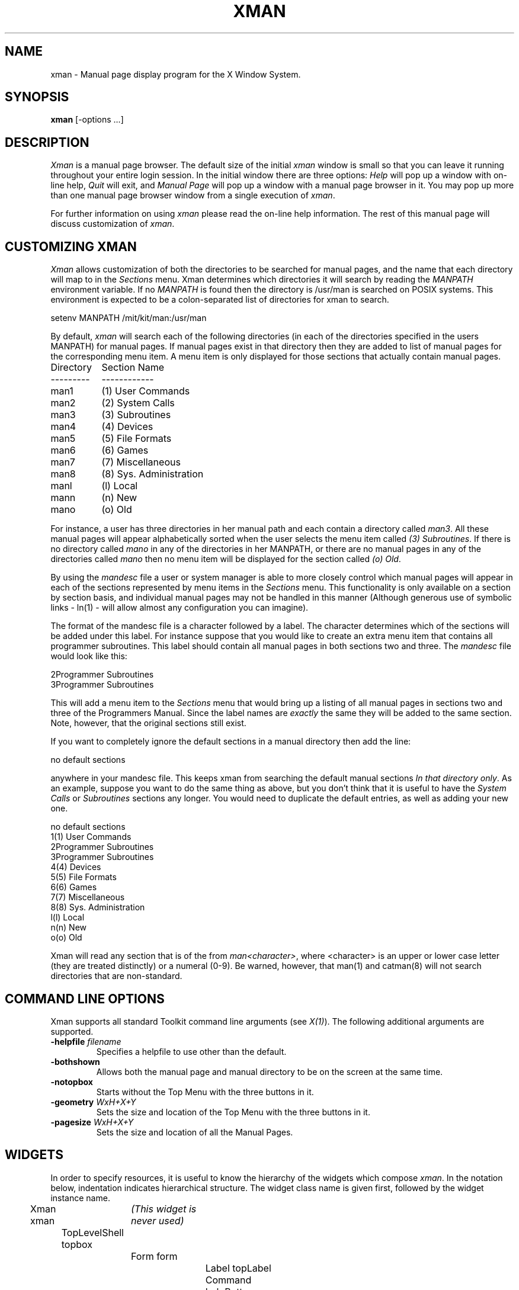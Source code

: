 .TH XMAN 1 "Release 4" "X Version 11 Release 4"
.SH NAME
xman - Manual page display program for the X Window System.
.SH SYNOPSIS
.B xman
[-options ...]
.SH DESCRIPTION
.I Xman
is a manual page browser.  The default size of the initial \fIxman\fP
window is small so that you can leave it running throughout your entire login
session.  In the initial window there are three options:
\fIHelp\fP will pop up a window with on-line help, \fIQuit\fP will
exit, and \fIManual Page\fP will pop up a window with a manual page
browser in it.  You may pop up more than one manual page browser window
from a single execution of \fIxman\fP.
.PP
For further information on using \fIxman\fP please read the on-line
help information.  The rest of this manual page will discuss
customization of \fIxman\fP.
.PP
.SH "CUSTOMIZING XMAN"
.PP
.I Xman
allows customization of both the directories to be searched for manual pages,
and the name that each directory will map to in the \fISections\fP
menu.  Xman determines which directories it will
search by reading the \fIMANPATH\fP environment variable.  If no
\fIMANPATH\fP is found then the directory is /usr/man is searched on
POSIX systems.  This environment
is expected to be a colon-separated list of directories for xman to search.
.sp
.nf
setenv MANPATH /mit/kit/man:/usr/man
.fi
.PP
By default,
.I xman
will search each of the following directories (in each of the directories 
specified in the users MANPATH) for manual pages.  If manual pages exist
in that directory then they are added to list of manual pages for 
the corresponding menu item.
A menu item is only displayed for those sections that actually contain
manual pages.
.ta 1.5i
.nf

Directory	Section Name
---------	------------
man1	(1) User Commands
man2	(2) System Calls
man3	(3) Subroutines
man4	(4) Devices
man5	(5) File Formats
man6	(6) Games       
man7	(7) Miscellaneous
man8	(8) Sys. Administration
manl	(l) Local
mann	(n) New
mano	(o) Old

.fi     
For instance, a user has three directories in her manual path and each
contain a directory called \fIman3\fP.  All these manual pages will appear
alphabetically sorted when the user selects the menu item called
\fI(3) Subroutines\fP.  If there is no directory called \fImano\fP in
any of the directories in her MANPATH, or there are no manual pages
in any of the directories called \fImano\fP then no menu item will be
displayed for the section called \fI(o) Old\fP.
.PP
.sh "THE MANDESC FILE"        
.PP
By using the \fImandesc\fP file a user or system manager is able to 
more closely control which manual pages will appear in each of the sections
represented by menu items in the \fISections\fP menu.  This 
functionality is only available on a section by section basis, and individual
manual pages may not be handled in this manner (Although generous use of 
symbolic links - ln(1) - will allow almost any configuration you can imagine).
.PP
The format of the mandesc file is a character followed by a label.  The
character determines which of the sections will be added under this label.
For instance suppose that you would like to create an extra menu item that 
contains all programmer subroutines.  This label should contain all manual
pages in both sections two and three.  The \fImandesc\fP file
would look like this:
.nf     
        
2Programmer Subroutines
3Programmer Subroutines

.fi
This will add a menu item to the \fISections\fP menu that would
bring up a listing of all manual pages in sections two and three of
the Programmers Manual.  Since the label names are \fIexactly\fP the
same they will be added to the same section. Note, however, that the
original sections still exist.
.PP
If you want to completely ignore the default sections in a manual directory
then add the line:
.nf

no default sections

.fi
anywhere in your mandesc file.  This keeps xman from searching
the default manual sections \fIIn that directory only\fP.  As an example,
suppose you want to do the same thing as above, but you don't think that
it is useful to have the \fISystem Calls\fP or \fISubroutines\fP sections
any longer.  You would need to duplicate the default entries, as well as
adding your new one.
.nf

no default sections
1(1) User Commands
2Programmer Subroutines
3Programmer Subroutines
4(4) Devices
5(5) File Formats
6(6) Games
7(7) Miscellaneous
8(8) Sys. Administration
l(l) Local
n(n) New
o(o) Old

.fi
Xman will read any section that is of the from \fIman<character>\fP, where
<character> is an upper or lower case letter (they are treated distinctly) or
a numeral (0-9).  Be warned, however, that man(1) and catman(8) will 
not search directories that are non-standard.
.PP
.SH "COMMAND LINE OPTIONS"
.PP
Xman supports all standard Toolkit command line arguments (see
\fIX(1)\fP).  The following additional arguments are supported.
.sp
.IP "\fB-helpfile\fP \fIfilename\fP"
Specifies a helpfile to use other than the default.
.IP \fB-bothshown\fP
Allows both the manual page and manual directory to be on the screen at
the same time.
.IP \fB-notopbox\fP
Starts without the Top Menu with the three buttons in it.
.IP "\fB-geometry\fP \fIWxH+X+Y\fP"
Sets the size and location of the Top Menu with the three buttons in it.
.IP "\fB-pagesize\fP \fIWxH+X+Y\fP"
Sets the size and location of all the Manual Pages.
.PP
.SH WIDGETS
In order to specify resources, it is useful to know the hierarchy of
the widgets which compose \fIxman\fR.  In the notation below,
indentation indicates hierarchical structure.  The widget class name
is given first, followed by the widget instance name.
.sp
.nf
.ta .5i 1.0i 1.5i 2.0i 2.5i 3.0i 3.5i
Xman xman	\fI(This widget is never used)\fP
	TopLevelShell  topbox
		Form  form
			Label  topLabel
			Command  helpButton
			Command  quitButton
			Command  manpageButton
		TransientShell  search
			DialogWidgetClass  dialog
				Label  label
				Text  value
				Command  manualPage
				Command  apropos
				Command  cancel
		TransientShell  pleaseStandBy
			Label  label
	TopLevelShell  manualBrowser
		Paned  Manpage_Vpane
			Paned  horizPane
				MenuButton  options
				MenuButton  sections
				Label  manualBrowser
			Viewport  directory
				List  directory	
				List  directory	
				.
				. (one for each section, 
				.  created "on the fly")
				.
			ScrollByLine  manualPage
		SimpleMenu  optionMenu
			SmeBSB  displayDirectory
			SmeBSB  displayManualPage
			SmeBSB  help
			SmeBSB  search
			SmeBSB  showBothScreens
			SmeBSB  removeThisManpage
			SmeBSB  openNewManpage
			SmeBSB  showVersion
			SmeBSB  quit
		SimpleMenu  sectionMenu
			SmeBSB  <name of section>
			 	.
				. (one for each section)
				.
		TransientShell  search
			DialogWidgetClass  dialog
				Label  label
				Text  value
				Command  manualPage
				Command  apropos
				Command  cancel
		TransientShell  pleaseStandBy
			Label  label
		TransientShell  likeToSave
			Dialog  dialog
				Label  label
				Text  value
				Command  yes
				Command  no
	TopLevelShell  help
		Paned  Manpage_Vpane
			Paned  horizPane
				MenuButton  options
				MenuButton  sections
				Label  manualBrowser
			ScrollByLine  manualPage
		SimpleMenu  optionMenu
			SmeBSB  displayDirectory
			SmeBSB  displayManualPage
			SmeBSB  help
			SmeBSB  search
			SmeBSB  showBothScreens
			SmeBSB  removeThisManpage
			SmeBSB  openNewManpage
			SmeBSB  showVersion
			SmeBSB  quit

.fi
.SH "APPLICATION RESOURCES"
\fIxman\fP has the following application-specific resources which allow
customizations unique to \fIxman\fP.
.PP
.TP 18
\fBmanualFontNormal\fP (Class \fBFont\fP)
The font to use for normal text in the manual pages.
.TP 18
\fBmanualFontBold\fP (Class \fBFont\fP)
The font to use for bold text in the manual pages.
.TP 18
\fBmanualFontItalic\fP (Class \fBFont\fP)
The font to use for italic text in the manual pages.
.TP 18
\fBdirectoryFontNormal\fP (Class \fBFont\fP)
The font to use for the directory text.
.TP 18
\fBbothShown\fP (Class \fBBoolean\fP)
Either 'true' or 'false', specifies whether or not you want both the
directory and the manual page shown at start up.
.TP 18
\fBdirectoryHeight\fP (Class \fBDirectoryHeight\fP)
The height in pixels of the directory, when the directory and the manual page
are shown simultaneously.
.TP 18
\fBtopCursor\fP (Class \fBCursor\fP)
The cursor to use in the top box.
.TP 18
\fBhelpCursor\fP (Class \fBCursor\fP)
The cursor to use in the help window.
.TP 18
\fBmanpageCursor\fP (Class \fBCursor\fP)
The cursor to use in the manual page window.
.TP 18
\fBsearchEntryCursor\fP (Class \fBCursor\fP)
The cursor to use in the search entry text widget.
.TP 18
\fBpointerColor\fP (Class \fBForeground\fP)
This is the color of all the cursors (pointers) specified above.  The
name was chosen to be compatible with xterm.
.TP 18 
\fBhelpFile\fP  (Class \fBFile\fP)
Use this rather than the system default helpfile.
.TP 18
\fBtopBox\fP (Class \fBBoolean\fP)
Either 'true' or 'false', determines whether the top box (containing
the help, quit and manual page buttons) or a manual page is put on the screen
at start-up.  The default is true.
.TP 18
\fBverticalList\fP (Class \fBBoolean\fP)
Either 'true' or 'false', determines whether the directory listing is 
vertically or horizontally organized.  The default is horizontal (false).
.PP
.SH "GLOBAL ACTIONS"
\fIXman\fP defines all user interaction through global actions.  This allows
the user to modify the translation table of any widget, and bind any event
to the new user action.  The list of actions supported by \fIxman\fP are:
.TP 1.5i
.B GotoPage(\fIpage\fB) 
When used in a manual page display window this will allow the user to
move between a directory and manual page display.  The \fIpage\fP argument can
be either \fBDirectory\fP or \fBManualPage\fP.
.TP 1.5i
.B Quit()
This action may be used anywhere, and will exit xman.
.TP 1.5i
.B Search(\fItype\fB, \fIaction\fB)
Only useful when used in a search popup, this action will cause the search
widget to perform the named search type on the string in the search popup's
value widget. This action will also pop down the search widget. The
\fItype\fP argument can be either \fBApropos\fP, \fBManpage\fP or
\fBCancel\fP.  If an \fIaction\fP of \fBOpen\fP is specified then xman
will open a new manual page to display the results of the search, otherwise
xman will attempt to display the results in the parent of the search popup.
.TP 1.5i
.B PopupHelp()
This action may be used anywhere, and will popup the help widget.
.TP 1.5i
.B PopupSearch()
This action may be used anywhere except in a help window.  It will cause
the search popup to become active and visible on the screen, allowing
the user search for a manual page.
.TP 1.5i
.B CreateNewManpage()
This action may be used anywhere, and will create a new manual page
display window.
.TP 1.5i
.B RemoveThisManpage()
This action may be used in any manual page or help display window.  When
called it will remove the window, and clean up all resources
associated with it.
.TP 1.5i
.B SaveFormattedPage(\fIaction\fP)
This action can only be used in the "likeToSave" popup widget, and
tells xman whether to \fBSave\fP or \fPCancel\fP a save of the 
manual page that has just been formatted.
.TP 1.5i
.B ShowVersion()
This action may be called from any manual page or help display window, and
will cause the informational display line to show the current version
of xman.
.SH FILES
.IP "\fI<manpath directory>\fP/man<\fIcharacter\fP>" 2.5i
.IP "\fI<manpath directory>\fP/cat<\fIcharacter\fP>" 
.IP "\fI<manpath directory>\fP/mandesc" 
.IP /usr/lib/X11/app-defaults/Xman
specifies required resources
.IP /tmp
.I Xman
creates temporary files in /tmp for all unformatted man pages and all apropos
searches.
.PP
.SH "SEE ALSO"
X(1), X(8C), man(1), apropos(1), catman(8), Athena Widget Set
.PP
.SH ENVIRONMENT
.TP 1.5i
.B DISPLAY 
the default host and display to use.
.TP 1.5i
.B MANPATH
the search path for manual pages.  Directories are separated by
colons (e.g. /usr/man:/mit/kit/man:/foo/bar/man).
.TP 1.5i
.B XENVIRONMENT
to get the name of a resource file that overrides the global resources
stored in the RESOURCE_MANAGER property.
.TP 1.5i
.B XAPPLRESDIR
A string that will have "Xman" appended to it.  This string will be
the full path name of a user app-defaults file to be merged into the
resource database after the system app-defaults file, and before
the resources that are attached to the display.
.PP
.SH BUGS
There probably are some.
.SH COPYRIGHT
Copyright 1988 by Massachusetts Institute of Technology.
.br
See \fIX(1)\fP for a full statement of rights and permissions.
.SH AUTHORS
Chris Peterson, MIT X Consortium from the V10 version written by Barry
Shein formerly of Boston University.
